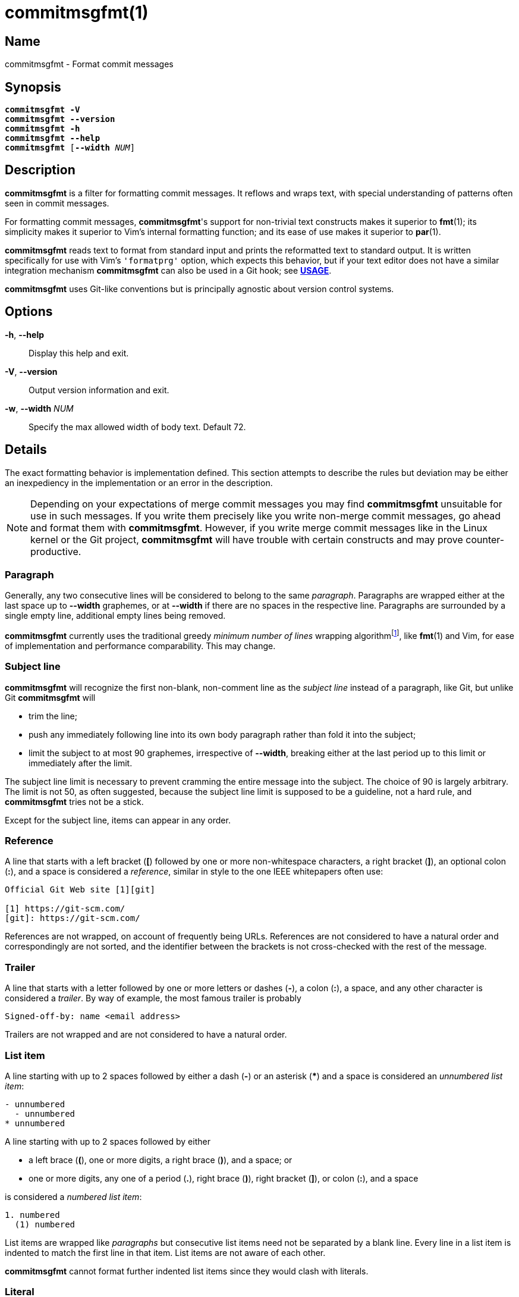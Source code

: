 = commitmsgfmt(1)
:version: 1.1.0-GIT
:man source: commitmsgfmt {version}
:man manual: User Commands
:self: pass:q[*commitmsgfmt*]
:uri-algo: https://en.wikipedia.org/w/index.php?title=Line_wrap_and_word_wrap&oldid=838974524#Minimum_number_of_lines

== Name

commitmsgfmt - Format commit messages

== Synopsis

[verse]
{self} *-V*
{self} *--version*
{self} *-h*
{self} *--help*
{self} [*--width* _NUM_]

== Description

{self} is a filter for formatting commit messages. It reflows and wraps text,
with special understanding of patterns often seen in commit messages.

For formatting commit messages, {self}'s support for non-trivial text
constructs makes it superior to *fmt*(1); its simplicity makes it superior to
Vim's internal formatting function; and its ease of use makes it superior to
*par*(1).

{self} reads text to format from standard input and prints the reformatted text
to standard output. It is written specifically for use with Vim's `'formatprg'`
option, which expects this behavior, but if your text editor does not have a
similar integration mechanism {self} can also be used in a Git hook; see
*<<_usage,USAGE>>*.

{self} uses Git-like conventions but is principally agnostic about version
control systems.

== Options

*-h*, *--help*::

Display this help and exit.

*-V*, *--version*::

Output version information and exit.

*-w*, *--width* _NUM_::

Specify the max allowed width of body text. Default 72.

== Details

The exact formatting behavior is implementation defined. This section attempts
to describe the rules but deviation may be either an inexpediency in the
implementation or an error in the description.

NOTE: Depending on your expectations of merge commit messages you may find
{self} unsuitable for use in such messages. If you write them precisely like
you write non-merge commit messages, go ahead and format them with {self}.
However, if you write merge commit messages like in the Linux kernel or the Git
project, {self} will have trouble with certain constructs and may prove
counter-productive.

=== Paragraph

Generally, any two consecutive lines will be considered to belong to the same
_paragraph_. Paragraphs are wrapped either at the last space up to *--width*
graphemes, or at *--width* if there are no spaces in the respective line.
Paragraphs are surrounded by a single empty line, additional empty lines being
removed.

{self} currently uses the traditional greedy _minimum number of lines_ wrapping
algorithm{empty}footnoteref:[wrap-algo,{uri-algo}], like *fmt*(1) and Vim, for
ease of implementation and performance comparability. This may change.

=== Subject line

{self} will recognize the first non-blank, non-comment line as the _subject
line_ instead of a paragraph, like Git, but unlike Git {self} will

* trim the line;

* push any immediately following line into its own body paragraph rather than
  fold it into the subject;

* limit the subject to at most 90 graphemes, irrespective of *--width*,
  breaking either at the last period up to this limit or immediately after the
  limit.

The subject line limit is necessary to prevent cramming the entire message into
the subject. The choice of 90 is largely arbitrary. The limit is not 50, as
often suggested, because the subject line limit is supposed to be a guideline,
not a hard rule, and {self} tries not be a stick.

Except for the subject line, items can appear in any order.

=== Reference

A line that starts with a left bracket (*[*) followed by one or more
non-whitespace characters, a right bracket (*]*), an optional colon (*:*), and
a space is considered a _reference_, similar in style to the one IEEE
whitepapers often use:

----
Official Git Web site [1][git]

[1] https://git-scm.com/
[git]: https://git-scm.com/
----

References are not wrapped, on account of frequently being URLs. References are
not considered to have a natural order and correspondingly are not sorted, and
the identifier between the brackets is not cross-checked with the rest of the
message.

=== Trailer

A line that starts with a letter followed by one or more letters or dashes
(*-*), a colon (*:*), a space, and any other character is considered a
_trailer_. By way of example, the most famous trailer is probably

----
Signed-off-by: name <email address>
----

Trailers are not wrapped and are not considered to have a natural order.

=== List item

A line starting with up to 2 spaces followed by either a dash (*-*) or an
asterisk (***) and a space is considered an _unnumbered list item_:

----
- unnumbered
  - unnumbered
* unnumbered
----

A line starting with up to 2 spaces followed by either

* a left brace (*(*), one or more digits, a right brace (*)*), and a space; or

* one or more digits, any one of a period (*.*), right brace (*)*), right
  bracket (*]*), or colon (*:*), and a space

is considered a _numbered list item_:

----
1. numbered
  (1) numbered
----

List items are wrapped like _paragraphs_ but consecutive list items need not be
separated by a blank line. Every line in a list item is indented to match the
first line in that item. List items are not aware of each other.

{self} cannot format further indented list items since they would clash with
literals.

=== Literal

A line starting with one tab or four spaces is considered a _literal_. Literals
are printed verbatim, making them suitable for listings and tables.

=== Comment

A line starting with the *core.commentChar* character, or a hash sign (*#*)
when that setting is unset, is considered a _comment_. Comments are not
wrapped. If the whole line matches the _scissor_ marker it is instead
considered _scissored_.

{self} currently does not support the special *auto* value for
*core.commentChar*. In that case, {self} falls back to the hash sign.

=== Scissored

A line matching the _scissor_ marker, as defined by *git-commit*(1), denotes
the start of scissored content. Everything from the scissor to the end of the
stream is printed verbatim. *git commit --verbose* relies on this.

== Usage

{self} needs to read the complete original commit message from standard input
and write the formatted message to standard output. This section briefly
demonstrates how to integrate {self}. The instructions assume that {self} is
available in your *PATH*.

=== Vim

Ensure you have *filetype plugin on*, then create the file
*$HOME/.vim/after/ftplugin/gitcommit.vim* containing

----
setlocal formatprg=commitmsgfmt
----

The above setting is the absolute minimum requirement, and is sufficient, but
can be improved upon in a few ways. The distribution includes a sample
configuration at _contrib/vim/after/ftplugin/gitcommit.vim_ that greatly
improves the experience.

=== Editor without 'formatprg'-like

Text editors without the ability to delegate reformatting to a third-party tool
can leverage the _commit-msg_ Git hook to reformat the commit message. This
works, and is explicitly allowed by the specification, but should be used as a
last resort since you lose the ability to review and easily undo any
undesirable formatting caused by {self}.

TIP: If {self} makes a mistake you need to correct, run *git commit --amend
--no-verify* to reopen the last commit's message for editing and bypass the
hook.

The distribution includes a sample hook at _contrib/git/hooks/commit-msg_ ready
for use; just copy it to your repository's hook directory:

----
$ cp -t .git/hooks/ .../contrib/git/hooks/commit-msg
----

The provided hook is conservative to make up for the difficulty of correcting
mistakes. If you know you never write merge commit messages any differently
from non-merge commit messages feel free to enable {self} for merge commits,
too.

If you don't want to repeat this setup for every single repository, Git offers
two configuration options that can help: _init.templateDir_, which names a
directory with hooks to include automatically in new repositories, and
_core.hooksPath_, which can name a centralised directory to locate hooks in.

== Example

Given input

----
subject
foo bar baz [1]

- foo
1. foo bar
baz

[1] abcdefghijklmnopq
----

_commitmsgfmt --width 10_ will produce

----
subject

foo bar
baz [1]

- foo
1. foo bar
   baz

[1] abcdefghijklmnopq
----

== See also

*fmt*(1), *par*(1)

== Author

link:mailto:commonquail@gmail.com[Mikkel Kjeldsen]

== Reporting bugs

Report bugs and feature requests on the main project development page at
https://gitlab.com/mkjeldsen/commitmsgfmt/
